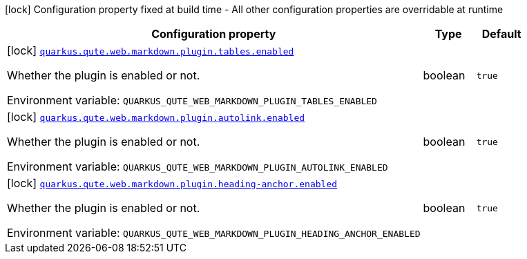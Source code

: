 [.configuration-legend]
icon:lock[title=Fixed at build time] Configuration property fixed at build time - All other configuration properties are overridable at runtime
[.configuration-reference.searchable, cols="80,.^10,.^10"]
|===

h|[.header-title]##Configuration property##
h|Type
h|Default

a|icon:lock[title=Fixed at build time] [[quarkus-qute-web-markdown_quarkus-qute-web-markdown-plugin-tables-enabled]] [.property-path]##link:#quarkus-qute-web-markdown_quarkus-qute-web-markdown-plugin-tables-enabled[`quarkus.qute.web.markdown.plugin.tables.enabled`]##
ifdef::add-copy-button-to-config-props[]
config_property_copy_button:+++quarkus.qute.web.markdown.plugin.tables.enabled+++[]
endif::add-copy-button-to-config-props[]


[.description]
--
Whether the plugin is enabled or not.


ifdef::add-copy-button-to-env-var[]
Environment variable: env_var_with_copy_button:+++QUARKUS_QUTE_WEB_MARKDOWN_PLUGIN_TABLES_ENABLED+++[]
endif::add-copy-button-to-env-var[]
ifndef::add-copy-button-to-env-var[]
Environment variable: `+++QUARKUS_QUTE_WEB_MARKDOWN_PLUGIN_TABLES_ENABLED+++`
endif::add-copy-button-to-env-var[]
--
|boolean
|`true`

a|icon:lock[title=Fixed at build time] [[quarkus-qute-web-markdown_quarkus-qute-web-markdown-plugin-autolink-enabled]] [.property-path]##link:#quarkus-qute-web-markdown_quarkus-qute-web-markdown-plugin-autolink-enabled[`quarkus.qute.web.markdown.plugin.autolink.enabled`]##
ifdef::add-copy-button-to-config-props[]
config_property_copy_button:+++quarkus.qute.web.markdown.plugin.autolink.enabled+++[]
endif::add-copy-button-to-config-props[]


[.description]
--
Whether the plugin is enabled or not.


ifdef::add-copy-button-to-env-var[]
Environment variable: env_var_with_copy_button:+++QUARKUS_QUTE_WEB_MARKDOWN_PLUGIN_AUTOLINK_ENABLED+++[]
endif::add-copy-button-to-env-var[]
ifndef::add-copy-button-to-env-var[]
Environment variable: `+++QUARKUS_QUTE_WEB_MARKDOWN_PLUGIN_AUTOLINK_ENABLED+++`
endif::add-copy-button-to-env-var[]
--
|boolean
|`true`

a|icon:lock[title=Fixed at build time] [[quarkus-qute-web-markdown_quarkus-qute-web-markdown-plugin-heading-anchor-enabled]] [.property-path]##link:#quarkus-qute-web-markdown_quarkus-qute-web-markdown-plugin-heading-anchor-enabled[`quarkus.qute.web.markdown.plugin.heading-anchor.enabled`]##
ifdef::add-copy-button-to-config-props[]
config_property_copy_button:+++quarkus.qute.web.markdown.plugin.heading-anchor.enabled+++[]
endif::add-copy-button-to-config-props[]


[.description]
--
Whether the plugin is enabled or not.


ifdef::add-copy-button-to-env-var[]
Environment variable: env_var_with_copy_button:+++QUARKUS_QUTE_WEB_MARKDOWN_PLUGIN_HEADING_ANCHOR_ENABLED+++[]
endif::add-copy-button-to-env-var[]
ifndef::add-copy-button-to-env-var[]
Environment variable: `+++QUARKUS_QUTE_WEB_MARKDOWN_PLUGIN_HEADING_ANCHOR_ENABLED+++`
endif::add-copy-button-to-env-var[]
--
|boolean
|`true`

|===

